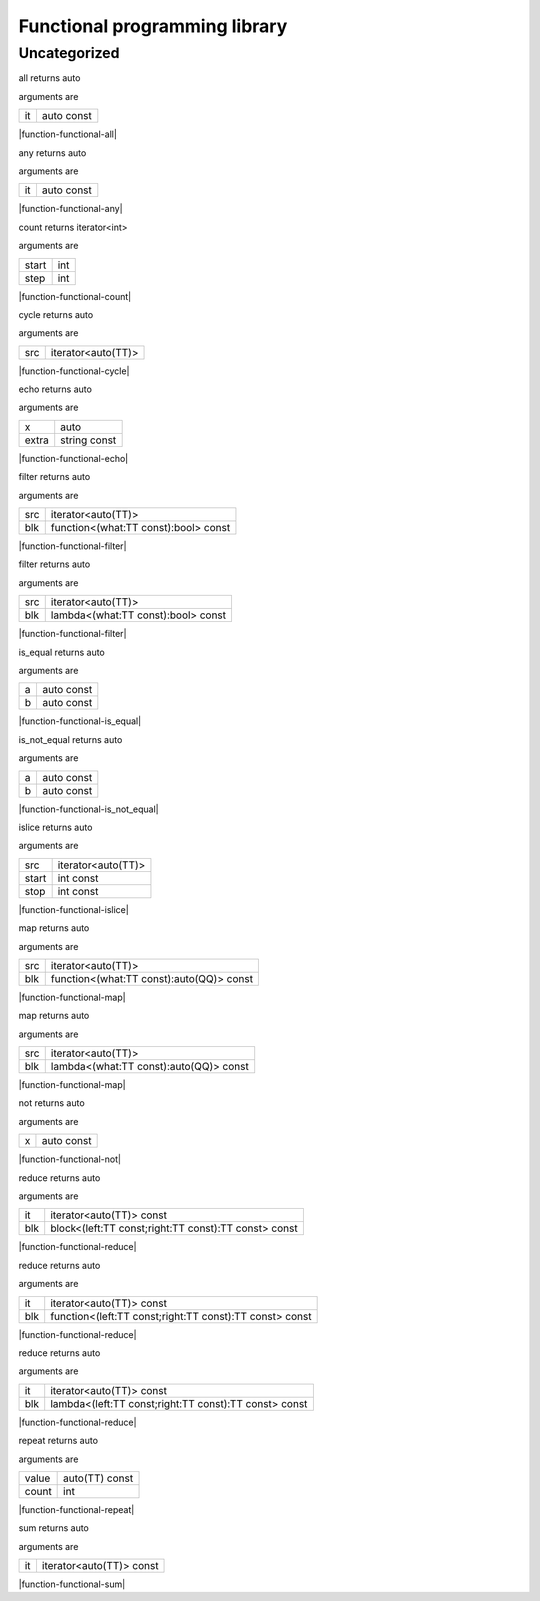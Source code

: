 
.. _stdlib_functional:

==============================
Functional programming library
==============================

+++++++++++++
Uncategorized
+++++++++++++

.. _function-_at_functional_c__c_all__hh_auto_hh_const:

.. das:function:: all(it: auto const)

all returns auto

arguments are

+--+----------+
+it+auto const+
+--+----------+


|function-functional-all|

.. _function-_at_functional_c__c_any__hh_auto_hh_const:

.. das:function:: any(it: auto const)

any returns auto

arguments are

+--+----------+
+it+auto const+
+--+----------+


|function-functional-any|

.. _function-_at_functional_c__c_count_int_int:

.. das:function:: count(start: int; step: int)

count returns iterator<int>

arguments are

+-----+---+
+start+int+
+-----+---+
+step +int+
+-----+---+


|function-functional-count|

.. _function-_at_functional_c__c_cycle__hh_iterator_hh__hh_auto:

.. das:function:: cycle(src: iterator<auto(TT)>)

cycle returns auto

arguments are

+---+------------------+
+src+iterator<auto(TT)>+
+---+------------------+


|function-functional-cycle|

.. _function-_at_functional_c__c_echo__hh_auto_string_hh_const:

.. das:function:: echo(x: auto; extra: string const)

echo returns auto

arguments are

+-----+------------+
+x    +auto        +
+-----+------------+
+extra+string const+
+-----+------------+


|function-functional-echo|

.. _function-_at_functional_c__c_filter__hh_iterator_hh__hh_auto__hh_function_hh__hh_alias_hh_TT_hh_const_hh__rq_what_hh__c_bool_hh_const:

.. das:function:: filter(src: iterator<auto(TT)>; blk: function<(what:TT const -&):bool> const)

filter returns auto

arguments are

+---+------------------------------------+
+src+iterator<auto(TT)>                  +
+---+------------------------------------+
+blk+function<(what:TT const):bool> const+
+---+------------------------------------+


|function-functional-filter|

.. _function-_at_functional_c__c_filter__hh_iterator_hh__hh_auto__hh_lambda_hh__hh_alias_hh_TT_hh_const_hh__rq_what_hh__c_bool_hh_const:

.. das:function:: filter(src: iterator<auto(TT)>; blk: lambda<(what:TT const -&):bool> const)

filter returns auto

arguments are

+---+----------------------------------+
+src+iterator<auto(TT)>                +
+---+----------------------------------+
+blk+lambda<(what:TT const):bool> const+
+---+----------------------------------+


|function-functional-filter|

.. _function-_at_functional_c__c_is_equal__hh_auto_hh_const__hh_auto_hh_const:

.. das:function:: is_equal(a: auto const; b: auto const)

is_equal returns auto

arguments are

+-+----------+
+a+auto const+
+-+----------+
+b+auto const+
+-+----------+


|function-functional-is_equal|

.. _function-_at_functional_c__c_is_not_equal__hh_auto_hh_const__hh_auto_hh_const:

.. das:function:: is_not_equal(a: auto const; b: auto const)

is_not_equal returns auto

arguments are

+-+----------+
+a+auto const+
+-+----------+
+b+auto const+
+-+----------+


|function-functional-is_not_equal|

.. _function-_at_functional_c__c_islice__hh_iterator_hh__hh_auto_int_hh_const_int_hh_const:

.. das:function:: islice(src: iterator<auto(TT)>; start: int const; stop: int const)

islice returns auto

arguments are

+-----+------------------+
+src  +iterator<auto(TT)>+
+-----+------------------+
+start+int const         +
+-----+------------------+
+stop +int const         +
+-----+------------------+


|function-functional-islice|

.. _function-_at_functional_c__c_map__hh_iterator_hh__hh_auto__hh_function_hh__hh_alias_hh_TT_hh_const_hh__rq_what_hh__c__hh_auto_hh_const:

.. das:function:: map(src: iterator<auto(TT)>; blk: function<(what:TT const -&):auto(QQ)> const)

map returns auto

arguments are

+---+----------------------------------------+
+src+iterator<auto(TT)>                      +
+---+----------------------------------------+
+blk+function<(what:TT const):auto(QQ)> const+
+---+----------------------------------------+


|function-functional-map|

.. _function-_at_functional_c__c_map__hh_iterator_hh__hh_auto__hh_lambda_hh__hh_alias_hh_TT_hh_const_hh__rq_what_hh__c__hh_auto_hh_const:

.. das:function:: map(src: iterator<auto(TT)>; blk: lambda<(what:TT const -&):auto(QQ)> const)

map returns auto

arguments are

+---+--------------------------------------+
+src+iterator<auto(TT)>                    +
+---+--------------------------------------+
+blk+lambda<(what:TT const):auto(QQ)> const+
+---+--------------------------------------+


|function-functional-map|

.. _function-_at_functional_c__c_not__hh_auto_hh_const:

.. das:function:: not(x: auto const)

not returns auto

arguments are

+-+----------+
+x+auto const+
+-+----------+


|function-functional-not|

.. _function-_at_functional_c__c_reduce__hh_iterator_hh__hh_auto_hh_const__hh_block_hh__hh_alias_hh_TT_hh_const_hh__hh_alias_hh_TT_hh_const_hh__rq_left_hh__rq_right_hh__c__hh_alias_hh_TT_hh_const_hh_const:

.. das:function:: reduce(it: iterator<auto(TT)> const; blk: block<(left:TT const -&;right:TT const -&):TT const -&> const)

reduce returns auto

arguments are

+---+----------------------------------------------------+
+it +iterator<auto(TT)> const                            +
+---+----------------------------------------------------+
+blk+block<(left:TT const;right:TT const):TT const> const+
+---+----------------------------------------------------+


|function-functional-reduce|

.. _function-_at_functional_c__c_reduce__hh_iterator_hh__hh_auto_hh_const__hh_function_hh__hh_alias_hh_TT_hh_const_hh__hh_alias_hh_TT_hh_const_hh__rq_left_hh__rq_right_hh__c__hh_alias_hh_TT_hh_const_hh_const:

.. das:function:: reduce(it: iterator<auto(TT)> const; blk: function<(left:TT const -&;right:TT const -&):TT const -&> const)

reduce returns auto

arguments are

+---+-------------------------------------------------------+
+it +iterator<auto(TT)> const                               +
+---+-------------------------------------------------------+
+blk+function<(left:TT const;right:TT const):TT const> const+
+---+-------------------------------------------------------+


|function-functional-reduce|

.. _function-_at_functional_c__c_reduce__hh_iterator_hh__hh_auto_hh_const__hh_lambda_hh__hh_alias_hh_TT_hh_const_hh__hh_alias_hh_TT_hh_const_hh__rq_left_hh__rq_right_hh__c__hh_alias_hh_TT_hh_const_hh_const:

.. das:function:: reduce(it: iterator<auto(TT)> const; blk: lambda<(left:TT const -&;right:TT const -&):TT const -&> const)

reduce returns auto

arguments are

+---+-----------------------------------------------------+
+it +iterator<auto(TT)> const                             +
+---+-----------------------------------------------------+
+blk+lambda<(left:TT const;right:TT const):TT const> const+
+---+-----------------------------------------------------+


|function-functional-reduce|

.. _function-_at_functional_c__c_repeat__hh_auto_hh_const_int:

.. das:function:: repeat(value: auto(TT) const; count: int)

repeat returns auto

arguments are

+-----+--------------+
+value+auto(TT) const+
+-----+--------------+
+count+int           +
+-----+--------------+


|function-functional-repeat|

.. _function-_at_functional_c__c_sum__hh_iterator_hh__hh_auto_hh_const:

.. das:function:: sum(it: iterator<auto(TT)> const)

sum returns auto

arguments are

+--+------------------------+
+it+iterator<auto(TT)> const+
+--+------------------------+


|function-functional-sum|


